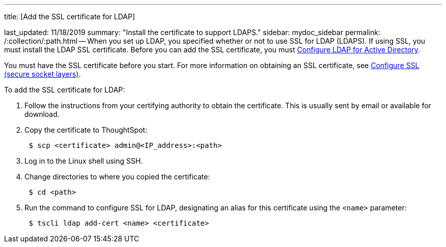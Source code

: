 '''

title: [Add the SSL certificate for LDAP]

last_updated: 11/18/2019 summary: "Install the certificate to support LDAPS." sidebar: mydoc_sidebar permalink: /:collection/:path.html -- When you set up LDAP, you specified whether or not to use SSL for LDAP (LDAPS).
If using SSL, you must install the LDAP SSL certificate.
Before you can add the SSL certificate, you must link:LDAP-config-AD.html#[Configure LDAP for Active Directory].

You must have the SSL certificate before you start.
For more information on obtaining an SSL certificate, see link:SSL-config.html#[Configure SSL (secure socket layers)].

To add the SSL certificate for LDAP:

. Follow the instructions from your certifying authority to obtain the certificate.
This is usually sent by email or available for download.
. Copy the certificate to ThoughtSpot:
+
----
 $ scp <certificate> admin@<IP_address>:<path>
----

. Log in to the Linux shell using SSH.
. Change directories to where you copied the certificate:
+
----
 $ cd <path>
----

. Run the command to configure SSL for LDAP, designating an alias for this certificate using the `<name>` parameter:
+
----
 $ tscli ldap add-cert <name> <certificate>
----
